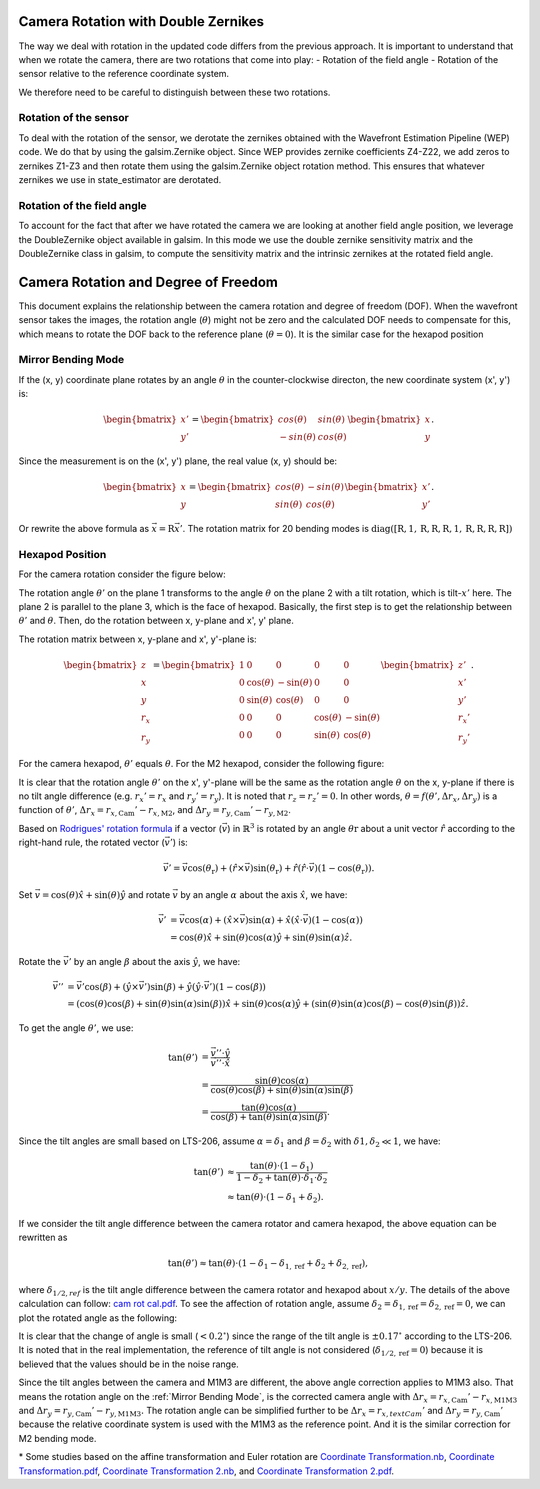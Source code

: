#####################################
Camera Rotation with Double Zernikes
#####################################

The way we deal with rotation in the updated code differs from the previous approach.
It is important to understand that when we rotate the camera, there are two rotations that come into play:
- Rotation of the field angle
- Rotation of the sensor relative to the reference coordinate system.

We therefore need to be careful to distinguish between these two rotations.

Rotation of the sensor
============================

To deal with the rotation of the sensor, we derotate the zernikes obtained with the Wavefront Estimation Pipeline (WEP) code. 
We do that by using the galsim.Zernike object. Since WEP provides zernike coefficients Z4-Z22, we add zeros to zernikes Z1-Z3 and then rotate them using the galsim.Zernike object rotation method.
This ensures that whatever zernikes we use in state_estimator are derotated.


Rotation of the field angle
============================

To account for the fact that after we have rotated the camera we are looking at another field angle position, we leverage the DoubleZernike object available in galsim.
In this mode we use the double zernike sensitivity matrix and the DoubleZernike class in galsim, to compute the sensitivity matrix and the intrinsic zernikes at the rotated field angle. 


#####################################
Camera Rotation and Degree of Freedom
#####################################

This document explains the relationship between the camera rotation and degree of freedom (DOF).
When the wavefront sensor takes the images, the rotation angle (:math:`\theta`) might not be zero and the calculated DOF needs to compensate for this, which means to rotate the DOF back to the reference plane (:math:`\theta = 0`).
It is the similar case for the hexapod position

.. _Mirror Bending Mode:

Mirror Bending Mode
===================
If the (x, y) coordinate plane rotates by an angle :math:`\theta` in the counter-clockwise directon, the new coordinate system (x', y') is:

.. math::
    
    \begin{bmatrix}
    x' \\
    y'
    \end{bmatrix}
    =
    \begin{bmatrix}
    cos(\theta) & sin(\theta) \\
    -sin(\theta) & cos(\theta)
    \end{bmatrix}
    \begin{bmatrix}
    x \\
    y
    \end{bmatrix}.

Since the measurement is on the (x', y') plane, the real value (x, y) should be:

.. math::

    \begin{bmatrix}
    x \\
    y
    \end{bmatrix}
    =
    \begin{bmatrix}
    cos(\theta) & -sin(\theta) \\
    sin(\theta) & cos(\theta)
    \end{bmatrix}
    \begin{bmatrix}
    x' \\
    y'
    \end{bmatrix}.

Or rewrite the above formula as :math:`\vec{x} = \textbf{R}\vec{x}'`.
The rotation matrix for 20 bending modes is :math:`\text{diag}([\textbf{R}, 1, \textbf{R}, \textbf{R}, \textbf{R}, 1, \textbf{R}, \textbf{R}, \textbf{R}, \textbf{R}])`

Hexapod Position
================
For the camera rotation consider the figure below:

.. image:: /images/hexa1.png

The rotation angle :math:`\theta'` on the plane 1 transforms to the angle :math:`\theta` on the plane 2 with a tilt rotation, which is tilt-:math:`x'` here.
The plane 2 is parallel to the plane 3, which is the face of hexapod.
Basically, the first step is to get the relationship between :math:`\theta'` and :math:`\theta`.
Then, do the rotation between x, y-plane and x', y' plane.

The rotation matrix between x, y-plane and x', y'-plane is:

.. math::

    \begin{bmatrix}
    z \\
    x \\
    y \\
    r_{x} \\
    r_{y}
    \end{bmatrix}
    =
    \begin{bmatrix}
    1 & 0 & 0 & 0 & 0 \\
    0 & \cos(\theta) & -\sin(\theta) & 0 & 0 \\
    0 & \sin(\theta) & \cos(\theta) & 0 & 0 \\
    0 & 0 & 0 & \cos(\theta) & -\sin(\theta) \\
    0 & 0 & 0 & \sin(\theta) & \cos(\theta)
    \end{bmatrix}
    \begin{bmatrix}
    z' \\
    x' \\
    y' \\
    r_{x}' \\
    r_{y}'
    \end{bmatrix}.

For the camera hexapod, :math:`\theta'` equals :math:`\theta`.
For the M2 hexapod, consider the following figure:

.. image:: /images/hexa2.png

It is clear that the rotation angle :math:`\theta'` on the x', y'-plane will be the same as the rotation angle :math:`\theta` on the x, y-plane if there is no tilt angle difference (e.g. :math:`r_{x}' = r_{x}` and :math:`r_{y}' = r_{y}`).
It is noted that :math:`r_{z} = r_{z}' = 0`.
In other words, :math:`\theta = f(\theta', \Delta r_{x}, \Delta r_{y})` is a function of :math:`\theta'`, :math:`\Delta r_{x} = r_{x, \text{Cam}}'-r_{x, \text{M2}}`, and :math:`\Delta r_{y} = r_{y, \text{Cam}}'-r_{y, \text{M2}}`.

Based on `Rodrigues' rotation formula <https://en.wikipedia.org/wiki/Rodrigues%27_rotation_formula>`_ if a vector (:math:`\vec{v}`) in :math:`\mathbb{R}^{3}` is rotated by an angle :math:`\theta{\text{r}}` about a unit vector :math:`\hat{r}` according to the right-hand rule, the rotated vector (:math:`\vec{v}'`) is:

.. math::

    \vec{v}' = \vec{v}\cos(\theta_{\text{r}}) + (\hat{r}\times\vec{v})\sin(\theta_{\text{r}}) + \hat{r}(\hat{r}\cdot\vec{v})(1-\cos(\theta_{\text{r}})).

Set :math:`\vec{v} = \cos(\theta)\hat{x} + \sin(\theta)\hat{y}` and rotate :math:`\vec{v}` by an angle :math:`\alpha` about the axis :math:`\hat{x}`, we have:

.. math::

    \begin{align*}
    \vec{v}' &= \vec{v}\cos(\alpha) + (\hat{x}\times\vec{v})\sin(\alpha) + \hat{x}(\hat{x}\cdot\vec{v})(1-\cos(\alpha)) \\
    &= \cos(\theta)\hat{x} + \sin(\theta)\cos(\alpha)\hat{y} + \sin(\theta)\sin(\alpha)\hat{z}.
    \end{align*}

Rotate the :math:`\vec{v}'` by an angle :math:`\beta` about the axis :math:`\hat{y}`, we have:

.. math::

    \begin{align*}
    \vec{v}'' &= \vec{v}'\cos(\beta) + (\hat{y}\times\vec{v}')\sin(\beta) + \hat{y}(\hat{y}\cdot\vec{v}')(1-\cos(\beta)) \\
    &= (\cos(\theta)\cos(\beta) + \sin(\theta)\sin(\alpha)\sin(\beta) )\hat{x} + \sin(\theta)\cos(\alpha)\hat{y} + ( \sin(\theta)\sin(\alpha)\cos(\beta) - \cos(\theta)\sin(\beta) )\hat{z}.
    \end{align*}

To get the angle :math:`\theta'`, we use:

.. math::

    \begin{align*}
    \tan(\theta') &= \frac{\vec{v}''\cdot\hat{y}}{\vec{v}''\cdot\hat{x}} \\
    &= \frac{\sin(\theta)\cos(\alpha)}{\cos(\theta)\cos(\beta) + \sin(\theta)\sin(\alpha)\sin(\beta)} \\
    &= \frac{\tan(\theta)\cos(\alpha)}{\cos(\beta) + \tan(\theta)\sin(\alpha)\sin(\beta)}.
    \end{align*}

Since the tilt angles are small based on LTS-206, assume :math:`\alpha = \delta_{1}` and :math:`\beta = \delta_{2}` with :math:`\delta{1}, \delta_{2} \ll 1`, we have:

.. math::

    \begin{align*}
    \tan(\theta') &\approx \frac{\tan(\theta)\cdot(1-\delta_{1})}{1-\delta_{2}+\tan(\theta)\cdot\delta_{1}\cdot\delta_{2}} \\
    &\approx \tan(\theta)\cdot(1-\delta_{1}+\delta_{2}).
    \end{align*}

If we consider the tilt angle difference between the camera rotator and camera hexapod, the above equation can be rewritten as

.. math::

    \tan(\theta') \approx \tan(\theta)\cdot(1-\delta_{1}-\delta_{1,\text{ref}}+\delta_{2}+\delta_{2,\text{ref}}),

where :math:`\delta_{1/2,ref}` is the tilt angle difference between the camera rotator and hexapod about :math:`x/y`.
The details of the above calculation can follow: `cam rot cal.pdf <https://confluence.lsstcorp.org/download/attachments/77991830/cam%20rot%20cal.pdf?version=1&modificationDate=1530525677000&api=v2>`_.
To see the affection of rotation angle, assume :math:`\delta_{2} = \delta_{1,\text{ref}} = \delta_{2,\text{ref}} = 0`, we can plot the rotated angle as the following:

.. image:: /images/camRot.jpg

It is clear that the change of angle is small (:math:`< 0.2^{\circ}`) since the range of the tilt angle is :math:`\pm 0.17^{\circ}` according to the LTS-206.
It is noted that in the real implementation, the reference of tilt angle is not considered (:math:`\delta_{1/2,\text{ref}} = 0`) because it is believed that the values should be in the noise range.

Since the tilt angles between the camera and M1M3 are different, the above angle correction applies to M1M3 also.
That means the rotation angle on the :ref:`Mirror Bending Mode`, is the corrected camera angle with :math:`\Delta r_{x} = r_{x, \text{Cam}}'-r_{x, \text{M1M3}}` and :math:`\Delta r_{y} = r_{y, \text{Cam}}'-r_{y, \text{M1M3}}.`
The rotation angle can be simplified further to be :math:`\Delta r_{x} = r_{x, text{Cam}}'` and :math:`\Delta r_{y} = r_{y, \text{Cam}}'` because the relative coordinate system is used with the M1M3 as the reference point.
And it is the similar correction for M2 bending mode.

\* Some studies based on the affine transformation and Euler rotation are `Coordinate Transformation.nb <https://confluence.lsstcorp.org/download/attachments/77991830/Coordinate%20Transformation.nb?version=1&modificationDate=1531750704000&api=v2>`_, `Coordinate Transformation.pdf <https://confluence.lsstcorp.org/download/attachments/77991830/Coordinate%20Transformation.pdf?version=1&modificationDate=1531750720000&api=v2>`_, `Coordinate Transformation 2.nb <https://confluence.lsstcorp.org/download/attachments/77991830/Coordinate%20Transformation%202.nb?version=1&modificationDate=1531750745000&api=v2>`_, and `Coordinate Transformation 2.pdf <https://confluence.lsstcorp.org/download/attachments/77991830/Coordinate%20Transformation%202.pdf?version=1&modificationDate=1531750766000&api=v2>`_.